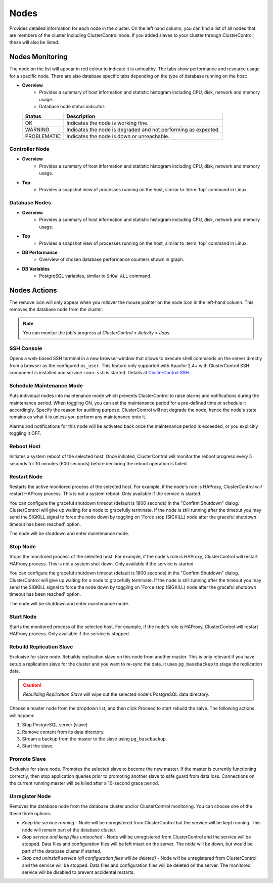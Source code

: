 Nodes
-----

Provides detailed information for each node in the cluster. On the left hand column, you can find a list of all nodes that are members of the cluster including ClusterControl node. If you added slaves to your cluster through ClusterControl, these will also be listed.


Nodes Monitoring
+++++++++++++++++

The node on the list will appear in red colour to indicate it is unhealthy. The tabs show performance and resource usage for a specific node. There are also database specific tabs depending on the type of database running on the host:

* **Overview**
	- Provides a summary of host information and statistic histogram including CPU, disk, network and memory usage.
	- Database node status indicator:

  =========== ===========
  Status      Description
  =========== ===========
  OK          Indicates the node is working fine.
  WARNING     Indicates the node is degraded and not performing as expected.
  PROBLEMATIC Indicates the node is down or unreachable.
  =========== ===========

Controller Node
````````````````

* **Overview**
	- Provides a summary of host information and statistic histogram including CPU, disk, network and memory usage.

* **Top**
	- Provides a snapshot view of processes running on the host, similar to :term:`top` command in Linux.

Database Nodes
``````````````

* **Overview**
	- Provides a summary of host information and statistic histogram including CPU, disk, network and memory usage.

* **Top**
	- Provides a snapshot view of processes running on the host, similar to :term:`top` command in Linux.
	
* **DB Performance**
	- Overview of chosen database performance counters shown in graph.

* **DB Variables**
	- PostgreSQL variables, similar to ``SHOW ALL`` command.

Nodes Actions
+++++++++++++

The remove icon will only appear when you rollover the mouse pointer on the node icon in the left-hand column. This removes the database node from the cluster.

.. Note:: You can monitor the job's progress at *ClusterControl > Activity > Jobs*.

SSH Console
````````````

Opens a web-based SSH terminal in a new browser window that allows to execute shell commands on the server directly from a browser as the configured ``os_user``. This feature only supported with Apache 2.4+ with ClusterControl SSH component is installed and service ``cmon-ssh`` is started. Details at `ClusterControl SSH <../../components.html#clustercontrol-ssh>`_.

Schedule Maintenance Mode
``````````````````````````

Puts individual nodes into maintenance mode which prevents ClusterControl to raise alarms and notifications during the maintenance period. When toggling ON, you can set the maintenance period for a pre-defined time or schedule it accordingly. Specify the reason for auditing purpose. ClusterControl will not degrade the node, hence the node's state remains as what it is unless you perform any maintenance onto it. 

Alarms and notifications for this node will be activated back once the maintenance period is exceeded, or you explicitly toggling it OFF.

Reboot Host
````````````

Initiates a system reboot of the selected host. Once initiated, ClusterControl will monitor the reboot progress every 5 seconds for 10 minutes (600 seconds) before declaring the reboot operation is failed.

Restart Node
``````````````

Restarts the active monitored process of the selected host. For example, if the node's role is HAProxy, ClusterControl will restart HAProxy process. This is not a system reboot. Only available if the service is started. 

You can configure the graceful shutdown timeout (default is 1800 seconds) in the "Confirm Shutdown" dialog. ClusterControl will give up waiting for a node to gracefully terminate. If the node is still running after the timeout you may send the SIGKILL signal to force the node down by toggling on 'Force stop (SIGKILL) node after the graceful shutdown timeout has been reached' option.

The node will be shutdown and enter maintenance mode.

Stop Node
``````````

Stops the monitored process of the selected host. For example, if the node's role is HAProxy, ClusterControl will restart HAProxy process. This is not a system shut down. Only available if the service is started. 

You can configure the graceful shutdown timeout (default is 1800 seconds) in the "Confirm Shutdown" dialog. ClusterControl will give up waiting for a node to gracefully terminate. If the node is still running after the timeout you may send the SIGKILL signal to force the node down by toggling on 'Force stop (SIGKILL) node after the graceful shutdown timeout has been reached' option.

The node will be shutdown and enter maintenance mode.

Start Node
``````````

Starts the monitored process of the selected host. For example, if the node's role is HAProxy, ClusterControl will restart HAProxy process. Only available if the service is stopped. 

Rebuild Replication Slave
``````````````````````````

Exclusive for slave node. Rebuilds replication slave on this node from another master. This is only relevant if you have setup a replication slave for the cluster and you want to re-sync the data. It uses ``pg_basebackup`` to stage the replication data.

.. caution:: *Rebuilding Replication Slave* will wipe out the selected node's PostgreSQL data directory.

Choose a master node from the dropdown list, and then click Proceed to start rebuild the salve. The following actions will happen:

1. Stop PostgreSQL server (slave).
2. Remove content from its data directory.
3. Stream a backup from the master to the slave using ``pg_basebackup``.
4. Start the slave.

Promote Slave
``````````````

Exclusive for slave node. Promotes the selected slave to become the new master. If the master is currently functioning correctly, then stop application queries prior to promoting another slave to safe guard from data loss. Connections on the current running master will be killed after a 10-second grace period.

Unregister Node
````````````````

Removes the database node from the database cluster and/or ClusterControl monitoring. You can choose one of the these three options:

* *Keep the service running* - Node will be unregistered from ClusterControl but the service will be kept running. This node will remain part of the database cluster.
* *Stop service and keep files untouched* - Node will be unregistered from ClusterControl and the service will be stopped. Data files and configuration files will be left intact on the server. The node will be down, but would be part of the database cluster if started.
* *Stop and uninstall service (all configuration files will be deleted)* - Node will be unregistered from ClusterControl and the service will be stopped. Data files and configuration files will be deleted on the server. The monitored service will be disabled to prevent accidental restarts.
